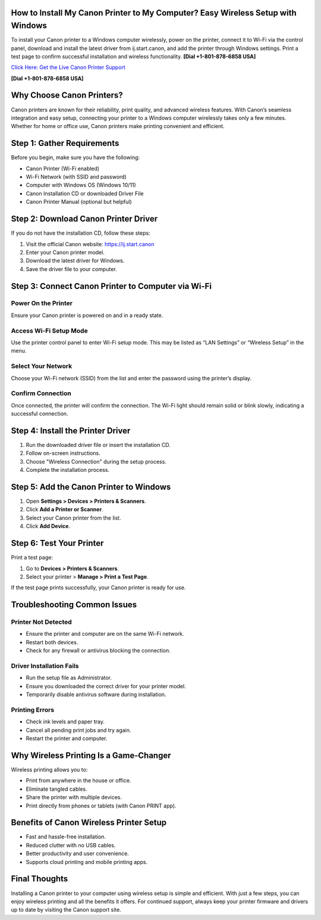 How to Install My Canon Printer to My Computer? Easy Wireless Setup with Windows
================================================================================
To install your Canon printer to a Windows computer wirelessly, power on the printer, connect it to Wi-Fi via the control panel, download and install the latest driver from ij.start.canon, and add the printer through Windows settings. Print a test page to confirm successful installation and wireless functionality. **[Dial +1-801-878-6858 USA]**

`Click Here: Get the Live Canon Printer Support <https://jivo.chat/KlZSRejpBm>`_ 

**[Dial +1-801-878-6858 USA]**

Why Choose Canon Printers?
==========================

Canon printers are known for their reliability, print quality, and advanced wireless features. With Canon’s seamless integration and easy setup, connecting your printer to a Windows computer wirelessly takes only a few minutes. Whether for home or office use, Canon printers make printing convenient and efficient.

Step 1: Gather Requirements
===========================

Before you begin, make sure you have the following:

- Canon Printer (Wi-Fi enabled)
- Wi-Fi Network (with SSID and password)
- Computer with Windows OS (Windows 10/11)
- Canon Installation CD or downloaded Driver File
- Canon Printer Manual (optional but helpful)

Step 2: Download Canon Printer Driver
=====================================

If you do not have the installation CD, follow these steps:

1. Visit the official Canon website: `https://ij.start.canon <https://jivo.chat/KlZSRejpBm>`_
2. Enter your Canon printer model.
3. Download the latest driver for Windows.
4. Save the driver file to your computer.

Step 3: Connect Canon Printer to Computer via Wi-Fi
===================================================

Power On the Printer
--------------------

Ensure your Canon printer is powered on and in a ready state.

Access Wi-Fi Setup Mode
------------------------

Use the printer control panel to enter Wi-Fi setup mode. This may be listed as “LAN Settings” or “Wireless Setup” in the menu.

Select Your Network
-------------------

Choose your Wi-Fi network (SSID) from the list and enter the password using the printer’s display.

Confirm Connection
------------------

Once connected, the printer will confirm the connection. The Wi-Fi light should remain solid or blink slowly, indicating a successful connection.

Step 4: Install the Printer Driver
==================================

1. Run the downloaded driver file or insert the installation CD.
2. Follow on-screen instructions.
3. Choose "Wireless Connection" during the setup process.
4. Complete the installation process.

Step 5: Add the Canon Printer to Windows
========================================

1. Open **Settings > Devices > Printers & Scanners**.
2. Click **Add a Printer or Scanner**.
3. Select your Canon printer from the list.
4. Click **Add Device**.

Step 6: Test Your Printer
=========================

Print a test page:

1. Go to **Devices > Printers & Scanners**.
2. Select your printer > **Manage > Print a Test Page**.

If the test page prints successfully, your Canon printer is ready for use.

Troubleshooting Common Issues
=============================

Printer Not Detected
--------------------

- Ensure the printer and computer are on the same Wi-Fi network.
- Restart both devices.
- Check for any firewall or antivirus blocking the connection.

Driver Installation Fails
-------------------------

- Run the setup file as Administrator.
- Ensure you downloaded the correct driver for your printer model.
- Temporarily disable antivirus software during installation.

Printing Errors
---------------

- Check ink levels and paper tray.
- Cancel all pending print jobs and try again.
- Restart the printer and computer.

Why Wireless Printing Is a Game-Changer
=======================================

Wireless printing allows you to:

- Print from anywhere in the house or office.
- Eliminate tangled cables.
- Share the printer with multiple devices.
- Print directly from phones or tablets (with Canon PRINT app).

Benefits of Canon Wireless Printer Setup
========================================

- Fast and hassle-free installation.
- Reduced clutter with no USB cables.
- Better productivity and user convenience.
- Supports cloud printing and mobile printing apps.

Final Thoughts
==============

Installing a Canon printer to your computer using wireless setup is simple and efficient. With just a few steps, you can enjoy wireless printing and all the benefits it offers. For continued support, always keep your printer firmware and drivers up to date by visiting the Canon support site.
